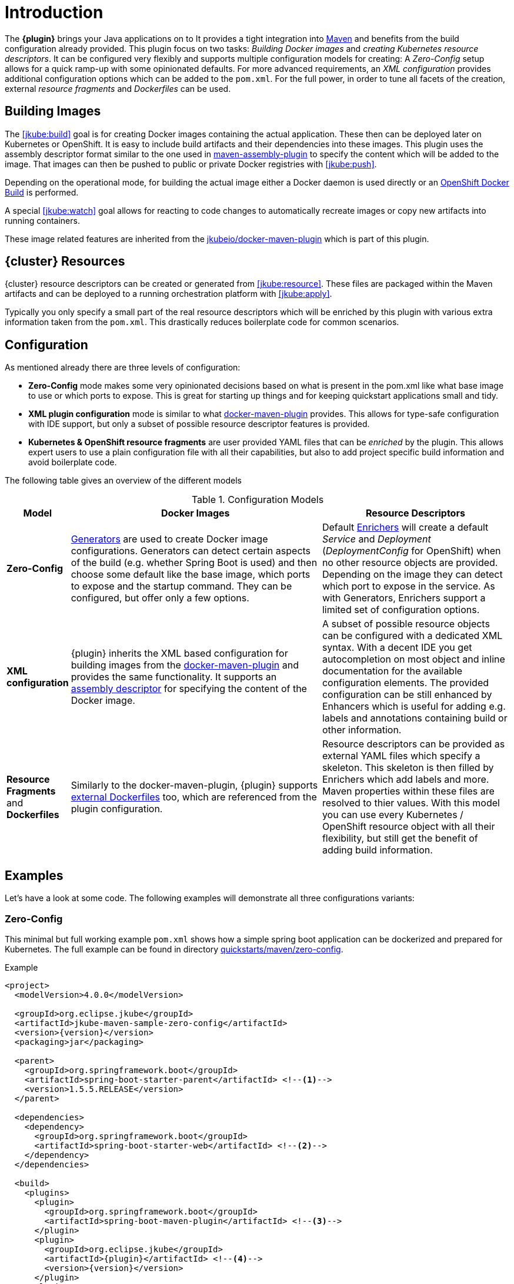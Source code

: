 
[[introduction]]
= Introduction

The *{plugin}* brings your Java applications on to
ifeval::["{goal-prefix}" == "k8s"]
http://kubernetes.io/[Kubernetes].
endif::[]
ifeval::["{goal-prefix}" == "oc"]
https://www.openshift.com/[OpenShift].
endif::[]
It provides a tight integration into http://maven.apache.org[Maven] and benefits from the build configuration already provided.
This plugin focus on two tasks: _Building Docker images_ and _creating Kubernetes resource descriptors_.
It can be configured very flexibly and supports multiple configuration models for creating: A _Zero-Config_ setup allows for a quick ramp-up with some opinionated defaults.
For more advanced requirements, an _XML configuration_ provides additional configuration options which can be added to the `pom.xml`.
For the full power, in order to tune all facets of the creation, external _resource fragments_ and _Dockerfiles_ can be used.

[[building-images]]
== Building Images

The <<jkube:build>> goal is for creating Docker images containing the actual application. These then can be deployed later on Kubernetes or OpenShift.
It is easy to include build artifacts and their dependencies into these images.
This plugin uses the assembly descriptor format similar to the one used in
http://maven.apache.org/plugins/maven-assembly-plugin/[maven-assembly-plugin] to specify the content which will be added
to the image.
That images can then be pushed to public or private Docker registries with <<jkube:push>>.

Depending on the operational mode, for building the actual image either a Docker daemon is used directly or an https://docs.openshift.com/enterprise/3.0/architecture/core_concepts/builds_and_image_streams.html#docker-build[OpenShift Docker Build] is performed.

A special <<jkube:watch>> goal allows for reacting to code changes to automatically recreate images or copy new artifacts into running containers.

These image related features are inherited from the https://github.com/fabric8io/docker-maven-plugin[jkubeio/docker-maven-plugin] which is part of this plugin.

[[resource-descriptors]]
== {cluster} Resources

{cluster} resource descriptors can be created or generated from <<jkube:resource>>.
These files are packaged within the Maven artifacts and can be deployed to a running orchestration platform with <<jkube:apply>>.

Typically you only specify a small part of the real resource descriptors which will be enriched by this plugin with various extra information taken from the `pom.xml`.
This drastically reduces boilerplate code for common scenarios.

== Configuration

As mentioned already there are three levels of configuration:

* *Zero-Config* mode makes some very opinionated decisions based on what is present in the pom.xml like what base image to use or which ports to expose.
This is great for starting up things and for keeping quickstart applications small and tidy.

* *XML plugin configuration* mode is similar to what https://dmp.fabric8.io/#example[docker-maven-plugin] provides.
This allows for type-safe configuration with IDE support, but only a subset of possible resource descriptor features is provided.

* *Kubernetes &amp; OpenShift resource fragments* are user provided YAML files that can be _enriched_ by the plugin. This allows expert users to use a plain configuration file with all their capabilities, but also to add project specific build information and avoid boilerplate code.

The following table gives an overview of the different models

.Configuration Models
[cols="1,4,3"]
|===
| Model | Docker Images | Resource Descriptors

| *Zero-Config*
| <<generators, Generators>> are used to create Docker image configurations. Generators can detect certain aspects of the build (e.g. whether Spring Boot is used) and then choose some default like the base image, which ports to expose and the startup command. They can be configured, but offer only a few options.
| Default <<enrichers, Enrichers>> will create a default _Service_ and _Deployment_ (_DeploymentConfig_ for OpenShift) when no other resource objects are provided. Depending on the image they can detect which port to expose in the service. As with Generators, Enrichers support a limited set of configuration options.

| *XML configuration*
| {plugin} inherits the XML based configuration for building images from the https://dmp.fabric8.io/#docker:build[docker-maven-plugin] and provides the same functionality. It supports an http://maven.apache.org/components/plugins/maven-assembly-plugin/assembly.html[assembly descriptor] for specifying the content of the Docker image.
| A subset of possible resource objects can be configured with a dedicated XML syntax. With a decent IDE you get autocompletion on most object and inline documentation for the available configuration elements. The provided configuration can be still enhanced by Enhancers which is useful for adding e.g. labels and annotations containing build or other information.

| *Resource Fragments* and *Dockerfiles*
| Similarly to the docker-maven-plugin, {plugin} supports <<external-dockerfile,external Dockerfiles>> too, which are referenced from the plugin configuration.
| Resource descriptors can be provided as external YAML files which specify a skeleton. This skeleton is then filled by Enrichers which add labels and more. Maven properties within these files are resolved to thier values. With this model you can use every Kubernetes / OpenShift resource object with all their flexibility, but still get the benefit of adding build information.
|===


== Examples

Let's have a look at some code. The following examples will demonstrate all three configurations variants:

[[zero-config]]
=== Zero-Config

This minimal but full working example `pom.xml` shows how a simple spring boot application can be dockerized and
prepared for Kubernetes. The full example can be found in directory
https://github.com/eclipse/jkube/tree/master/quickstarts/maven/zero-config[quickstarts/maven/zero-config].

.Example
[source,xml,indent=0,subs="verbatim,quotes,attributes"]
----
<project>
  <modelVersion>4.0.0</modelVersion>

  <groupId>org.eclipse.jkube</groupId>
  <artifactId>jkube-maven-sample-zero-config</artifactId>
  <version>{version}</version>
  <packaging>jar</packaging>

  <parent>
    <groupId>org.springframework.boot</groupId>
    <artifactId>spring-boot-starter-parent</artifactId> <!--1-->
    <version>1.5.5.RELEASE</version>
  </parent>

  <dependencies>
    <dependency>
      <groupId>org.springframework.boot</groupId>
      <artifactId>spring-boot-starter-web</artifactId> <!--2-->
    </dependency>
  </dependencies>

  <build>
    <plugins>
      <plugin>
        <groupId>org.springframework.boot</groupId>
        <artifactId>spring-boot-maven-plugin</artifactId> <!--3-->
      </plugin>
      <plugin>
        <groupId>org.eclipse.jkube</groupId>
        <artifactId>{plugin}</artifactId> <!--4-->
        <version>{version}</version>
      </plugin>
    </plugins>
  </build>
</project>
----
<1> This minimalistic spring boot application uses the spring-boot parent POM for setting up dependencies and plugins
<2> The Spring Boot web starter dependency enables a simple embedded Tomcat for serving Spring MVC apps
<3> The `spring-boot-maven-plugin` is responsible for repackaging the application into a fat jar, including all dependencies and the embedded Tomcat
<4> The `{plugin}` enables the automatic generation of a Docker image and Kubernetes / OpenShift descriptors including this Spring application.

This setup make some opinionated decisions for you:

* As base image https://github.com/fabric8io-images/java/tree/master/images/jboss/openjdk8/jdk[jkube/java-jboss-openjdk8-jdk]
  is chosen which enables https://www.jolokia.org[Jolokia] and https://github.com/prometheus/jmx_exporter[jmx_exporter].
  It also comes with a sophisticated https://github.com/jkubeio-images/run-java-sh[startup script].
* It will create a Kubernetes http://kubernetes.io/docs/user-guide/deployments/[Deployment] and a
  http://kubernetes.io/docs/user-guide/services/[Service] as resource objects
* It exports port 8080 as the application service port (and 8778 and 9779 for Jolokia and jmx_exporter access, respectively)

These choices can be influenced by configuration options as described in <<generator-spring-boot,Spring Boot Generator>>.

To start the Docker image build, you simply run

[source, bash, subs="+attributes"]
----
mvn package {goal-prefix}:build
----

This will create the Docker image against a running Docker daemon (which must be accessible either via Unix Socket or
with the URL set in `DOCKER_HOST`). Alternatively, when connected to an OpenShift cluster (or using the `openshift`
<<build-mode,mode>> explicitly), then a Docker build will be performed on OpenShift which at the end creates an
https://docs.openshift.com/enterprise/3.1/architecture/core_concepts/builds_and_image_streams.html[ImageStream].

To deploy the resources to the cluster call

[source, bash, subs="+attributes"]
----
mvn {goal-prefix}:resource {goal-prefix}:deploy
----

By default a _Service_ and a _Deployment_ object pointing to the created Docker image is created. When running in OpenShift mode, a _Service_ and _DeploymentConfig_ which refers the _ImageStream_ created with `{goal-prefix}:build` will be installed.

Of course you can bind all those jkube.goals to execution phases as well, so that they are called along with standard lifecycle goals like `install`. For example, to bind the building of the Kubernetes resource files and the Docker images, add the following goals to the execution of the {plugin}:

.Example for lifecycle bindings
[source,xml,indent=0,subs="verbatim,quotes,attributes"]
----
<plugin>
  <groupId>org.eclipse.jkube</groupId>
  <artifactId>{plugin}</artifactId>

  <!-- ... -->

  <executions>
    <execution>
      <goals>
        <goal>resource</goal>
        <goal>build</goal>
      </goals>
    </execution>
  </executions>
</plugin>
----

If you'd also like to automatically deploy to Kubernetes each time you do a `mvn install` you can add the `deploy` goal:

.Example for lifecycle bindings with automatic deploys for mvn install
[source,xml,indent=0,subs="verbatim,quotes,attributes"]
----
<plugin>
  <groupId>org.eclipse.jkube</groupId>
  <artifactId>{plugin}</artifactId>

  <!-- ... -->

  <executions>
    <execution>
      <goals>
        <goal>resource</goal>
        <goal>build</goal>
        <goal>deploy</goal>
      </goals>
    </execution>
  </executions>
</plugin>
----

=== XML Configuration

WARNING: XML based configuration is only partially implemented and is not recommended for use right now.

Although the Zero-config mode and its generators can be tweaked with options up to a certain degree, many cases require more flexibility. For such instances, an XML-based plugin configuration can be used, in a way similar to the
https://dmp.fabric8.io/#configuration[XML configuration] used by `docker-maven-plugin`.

The plugin configuration can be roughly divided into the following sections:

* Global configuration options are responsible for tuning the behaviour of plugin goals
* `<images>` defines which Docker <<image-configuration,images>> are used and configured. This section is similar to the
   https://dmp.fabric8.io//#image-configuration[image configuration] of the `docker-maven-plugin`, except that `<run>`
   and `<external>` sub-elements are ignored)
* `<resource>` defines the resource descriptors for deploying on an OpenShift or Kuberneres cluster.
* `<generator>` configures <<generators,generators>> which are responsible for creating images. Generators are used as an alternative to a dedicated `<images>` section.
* `<enricher>` configures various aspects of <<enrichers,enrichers>> for creating or enhancing resource descriptors.

A working example can be found in the
https://github.com/eclipse/jkube/tree/master/quickstarts/maven/xml-config[quickstarts/maven/xml-config] directory.
An extract of the plugin configuration is shown below:

.Example for an XML configuration
[source,xml,indent=0,subs="verbatim,quotes,attributes"]
----
<configuration>
  <namespace>test-ns</namespace>
  <images>  <!--1-->
    <image>
      <name>xml-config-demo:1.0.0</name>
      <!-- "alias" is used to correlate to the containers in the pod spec -->
      <alias>camel-app</alias>
      <build>
        <from>fabric8/java-centos-openjdk8-jre</from>
        <assembly>
           <inline>
              <baseDirectory>/deployments</baseDirectory>
           </inline>
        </assembly>
        <env>
          <JAVA_LIB_DIR>/deployments</JAVA_LIB_DIR>
          <JAVA_MAIN_CLASS>org.apache.camel.cdi.Main</JAVA_MAIN_CLASS>
        </env>
      </build>
    </image>
  </images>

  <resources> <!--2-->
    <labels> <!--3-->
      <all>
        <group>quickstarts</group>
      </all>
    </labels>

    <replicas>2</replicas> <!--4-->
    <controllerName>${project.artifactId}</controllerName> <!--5-->

    <services> <!--6-->
      <service>
        <name>camel-service</name>
        <headless>true</headless>
      </service>
    </services>

    <serviceAccounts>
      <serviceAccount>
        <name>build-robot</name>
      </serviceAccount>
    </serviceAccounts>
  </resources>
</configuration>
----
<1> Standard docker-maven-plugin configuration for building one single Docker image
<2> Kubernetes / OpenShift resources to create
<3> Labels which should be applied globally to all resource objects
<4> Number of replicas desired
<5> Name of controller created by plugin
<6> One or more http://kubernetes.io/docs/user-guide/services/[Service] definitions.

The XML resource configuration is based on plain Kubernetes resource objects. When targeting OpenShift, Kubernetes resource descriptors will be automatically converted to their OpenShift counterparts, e.g. a Kubernetes http://kubernetes.io/docs/user-guide/deployments/[Deployment] will be converted to an OpenShift https://docs.openshift.org/latest/architecture/core_concepts/deployments.html#deployments-and-deployment-configurations[DeploymentConfig].

=== Resource Fragments

The third configuration option is to use an external configuration in form of YAML resource descriptors which are located in the  `src/main/jkube` directory. Each resource gets its own file, which contains a skeleton of a resource descriptor. The plugin will pick up the resource, enrich it and then combine all to a single `kubernetes.yml` and `openshift.yml` file. Within these descriptor files you are can freely use any Kubernetes feature.

Note: In order to support simultaneously both OpenShift and Kubernetes, there is currently no way to specify OpenShift-only features this way, though this might change in future releases.

Let's have a look at an example from
https://github.com/eclipse/jkube/tree/master/quickstarts/maven/external-resources[quickstarts/maven/external-resources].
This is a plain Spring Boot application, whose images are auto generated like in the <<zero-config, Zero-Config>> case.
The resource fragments are in `src/main/jkube`.

.Example fragment "deployment.yml"
[source,yaml,indent=0,subs="verbatim,quotes,attributes"]
----
  spec:
    replicas: 1
    template:
      spec:
        volumes:
          - name: config
            gitRepo:
              repository: 'https://github.com/jstrachan/sample-springboot-config.git'
              revision: 667ee4db6bc842b127825351e5c9bae5a4fb2147
              directory: .
        containers:
          - volumeMounts:
              - name: config
                mountPath: /app/config
            env:
              - name: KUBERNETES_NAMESPACE
                valueFrom:
                  fieldRef:
                    apiVersion: v1
                    fieldPath: metadata.namespace
        serviceAccount: ribbon
----

As you can see, there is no `metadata` section as would be expected for Kubernetes resources because it will be automatically added by the `{plugin}`. The object's `Kind`, if not given, is automatically derived from the
filename. In this case, the `{plugin}` will create a `Deployment` because the file is called `deployment.yml`. Similar mappings between file names and resource type exist for each supported resource kind, the
complete list of which (along with associated abbreviations) can be found in the <<appendix-kind-mapping, Appendix>>.



NOTE: Now that sidecar containers are supported in this plugin(if `jkube.sidecar` is enabled), be careful whenever you're supplying container name in the resource fragment. If container specified in resource fragment doesn't have a name or it's name is equal to default fmp generated application's container name; it would not be treated as sidecar and it would be merged into main container. However, You can override plugin's default name for main container via `jkube.generator.alias` property.

'''

Additionally, if you name your fragment using a name prefix followed by a dash and the mapped file name, the plugin will automatically use that name for your resource. So, for example, if you name your deployment fragment
`myapp-deployment.yml`, the plugin will name your resource `myapp`. In the absence of such provided name for your resource, a name will be automatically derived from your project's metadata (in particular, its `artifactId` as specified in your POM).

No image is also referenced in this example because the plugin also fills in the image details based on the configured image you are building with (either from a generator or from a dedicated image plugin configuration, as seen before).



NOTE: For building images there is also an alternative mode using external Dockerfiles, in addition to the XML based configuration. Refer to <<build-overview, {goal-prefix}:build>> for details.

'''

Enrichment of resource fragments can be fine-tuned by using profile sub-directories. For more details see <<profiles, Profiles>>.

Now that we have seen some examples of the various ways how this plugin can be used, the following sections will describe the plugin goals and extension points in detail.
